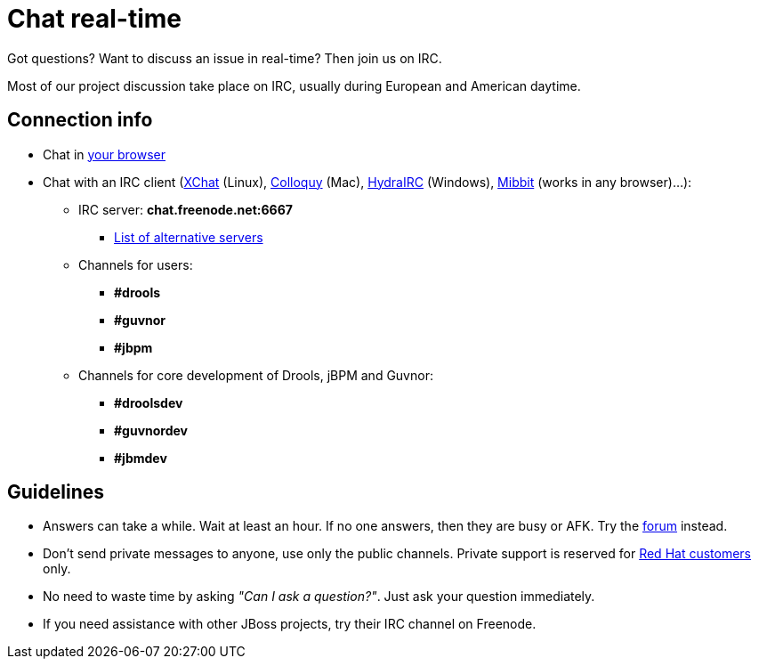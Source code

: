 = Chat real-time
:awestruct-layout: normalBase
:showtitle:

Got questions? Want to discuss an issue in real-time? Then join us on IRC.

Most of our project discussion take place on IRC, usually during European and American daytime.

== Connection info

* Chat in http://webchat.freenode.net/?channels=jbpm%2Cdrools&uio=d4[your browser]

* Chat with an IRC client (http://www.xchat.org/[XChat] (Linux), http://colloquy.info/[Colloquy] (Mac), http://www.hydrairc.com/[HydraIRC] (Windows), http://www.mibbit.com/[Mibbit] (works in any browser)...):

    ** IRC server: *chat.freenode.net:6667*

        *** http://freenode.net/irc_servers.shtml[List of alternative servers]

    ** Channels for users:

        *** *#drools*
        *** *#guvnor*
        *** *#jbpm*

    ** Channels for core development of Drools, jBPM and Guvnor:

        *** *#droolsdev*
        *** *#guvnordev*
        *** *#jbmdev*

==  Guidelines

* Answers can take a while. Wait at least an hour. If no one answers, then they are busy or AFK. Try the link:forum.html[forum] instead.
* Don't send private messages to anyone, use only the public channels. Private support is reserved for link:product.html[Red Hat customers] only.
* No need to waste time by asking _"Can I ask a question?"_. Just ask your question immediately.
* If you need assistance with other JBoss projects, try their IRC channel on Freenode.
